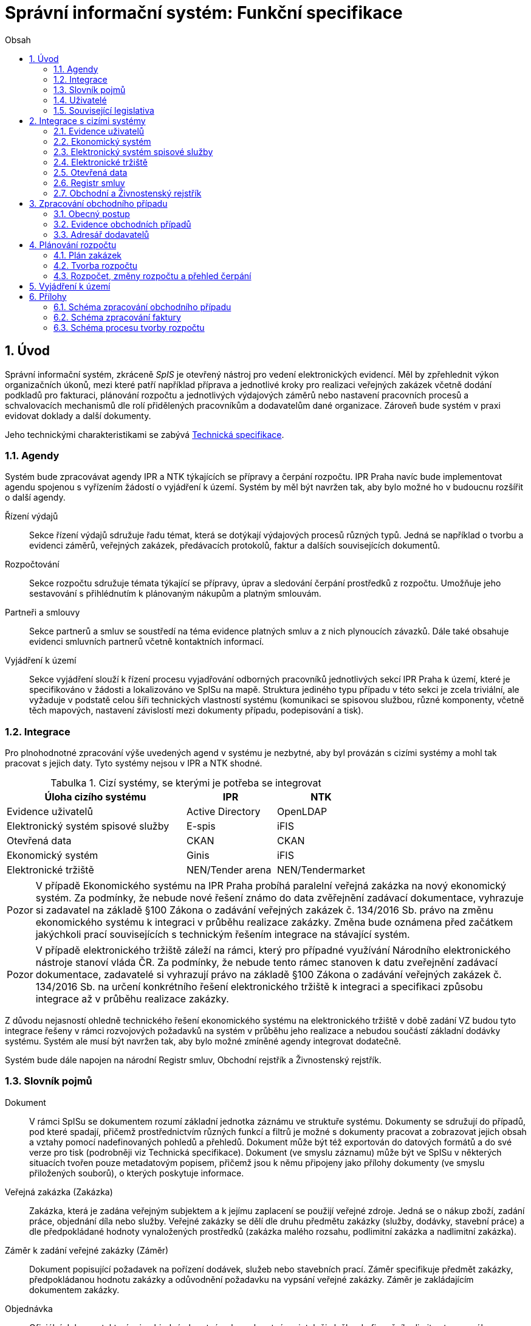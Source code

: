= Správní informační systém: Funkční specifikace
:numbered:
:icons: font
:lang: cs
:note-caption: Poznámka
:warning-caption: Pozor
:table-caption: Tabulka
:figure-caption: Obrázek
:example-caption: Příklad
:toc-title: Obsah
:toc: left
:toclevels: 2
:sectnumlevels: 6
:source-highlighter: pygments

== Úvod

Správní informační systém, zkráceně _SpIS_ je otevřený nástroj pro vedení elektronických evidencí. Měl by zpřehlednit výkon organizačních úkonů, mezi které patří například příprava a jednotlivé kroky pro realizaci veřejných zakázek včetně dodání podkladů pro fakturaci, plánování rozpočtu a jednotlivých výdajových záměrů nebo nastavení pracovních procesů a schvalovacích mechanismů dle rolí přidělených pracovníkům a dodavatelům dané organizace. Zároveň bude systém v praxi evidovat doklady a další dokumenty.

Jeho technickými charakteristikami se zabývá <<technicka-specifikace.adoc#,Technická specifikace>>.


=== Agendy

Systém bude zpracovávat agendy IPR a NTK týkajících se přípravy a čerpání rozpočtu. IPR Praha navíc bude implementovat agendu spojenou s vyřízením žádostí o vyjádření k území. Systém by měl být navržen tak, aby bylo možné ho v budoucnu rozšířit o další agendy.

Řízení výdajů::
Sekce řízení výdajů sdružuje řadu témat, která se dotýkají výdajových procesů různých typů. Jedná se například o tvorbu a evidenci záměrů, veřejných zakázek, předávacích protokolů, faktur a dalších souvisejících dokumentů.

Rozpočtování::
Sekce rozpočtu sdružuje témata týkající se přípravy, úprav a sledování čerpání prostředků z rozpočtu. Umožňuje jeho sestavování s přihlédnutím k plánovaným nákupům a platným smlouvám.

Partneři a smlouvy::
Sekce partnerů a smluv se soustředí na téma evidence platných smluv a z nich plynoucích závazků. Dále také obsahuje evidenci smluvních partnerů včetně kontaktních informací.

Vyjádření k území::
Sekce vyjádření slouží k řízení procesu vyjadřování odborných pracovníků jednotlivých sekcí IPR Praha k území, které je specifikováno v žádosti a lokalizováno ve SpISu na mapě. Struktura jediného typu případu v této sekci je zcela triviální, ale vyžaduje v podstatě celou šíři technických vlastností systému (komunikaci se spisovou službou, různé komponenty, včetně těch mapových, nastavení závislostí mezi dokumenty případu, podepisování a tisk).

=== Integrace

Pro plnohodnotné zpracování výše uvedených agend v systému je nezbytné, aby byl provázán s cizími systémy a mohl tak pracovat s jejich daty. Tyto systémy nejsou v IPR a NTK shodné.

.Cizí systémy, se kterými je potřeba se integrovat
[options="header",cols="<4,^2,^2"]
|===
| Úloha cizího systému               | IPR              | NTK
| Evidence uživatelů                 | Active Directory | OpenLDAP
| Elektronický systém spisové služby | E-spis           | iFIS
| Otevřená data                      | CKAN             | CKAN
| Ekonomický systém                  | Ginis            | iFIS
| Elektronické tržiště               | NEN/Tender arena | NEN/Tendermarket
|===

WARNING: V případě Ekonomického systému na IPR Praha probíhá paralelní veřejná zakázka na nový ekonomický systém. Za podmínky, že nebude nové řešení známo do data zvěřejnění zadávací dokumentace, vyhrazuje si zadavatel na základě §100 Zákona o zadávání veřejných zakázek č. 134/2016 Sb. právo na změnu ekonomického systému k integraci v průběhu realizace zakázky. Změna bude oznámena před začátkem jakýchkoli prací souvisejících s technickým řešením integrace na stávající systém.

WARNING: V případě elektronického tržiště záleží na rámci, který pro případné využívání Národního elektronického nástroje stanoví vláda ČR. Za podmínky, že nebude tento rámec stanoven k datu zveřejnění zadávací dokumentace, zadavatelé si vyhrazují právo na základě §100 Zákona o zadávání veřejných zakázek č. 134/2016 Sb. na určení konkrétního řešení elektronického tržiště k integraci a specifikaci způsobu integrace až v průběhu realizace zakázky.

Z důvodu nejasností ohledně technického řešení ekonomického systému na elektronického tržiště v době zadání VZ budou tyto integrace řešeny v rámci rozvojových požadavků na systém v průběhu jeho realizace a nebudou součástí základní dodávky systému. Systém ale musí být navržen tak, aby bylo možné zmíněné agendy integrovat dodatečně.

Systém bude dále napojen na národní Registr smluv, Obchodní rejstřík a Živnostenský rejstřík.

=== Slovník pojmů

Dokument::
V rámci SpISu se dokumentem rozumí základní jednotka záznámu ve struktuře systému. Dokumenty se sdružují do případů, pod které spadají, přičemž prostřednictvím různých funkcí a filtrů je možné s dokumenty pracovat a zobrazovat jejich obsah a vztahy pomocí nadefinovaných pohledů a přehledů. Dokument může být též exportován do datových formátů a do své verze pro tisk (podrobněji viz Technická specifikace). Dokument (ve smyslu záznamu) může být ve SpISu v některých situacích tvořen pouze metadatovým popisem, přičemž jsou k němu připojeny jako přílohy dokumenty (ve smyslu přiložených souborů), o kterých poskytuje informace.

Veřejná zakázka (Zakázka)::
Zakázka, která je zadána veřejným subjektem a k jejímu zaplacení se použijí veřejné zdroje. Jedná se o nákup zboží, zadání práce, objednání díla nebo služby. Veřejné zakázky se dělí dle druhu předmětu zakázky (služby, dodávky, stavební práce) a dle předpokládané hodnoty vynaložených prostředků (zakázka malého rozsahu, podlimitní zakázka a nadlimitní zakázka).

Záměr k zadání veřejné zakázky (Záměr)::
Dokument popisující požadavek na pořízení dodávek, služeb nebo stavebních prací. Záměr specifikuje předmět zakázky, předpokládanou hodnotu zakázky a odůvodnění požadavku na vypsání veřejné zakázky. Záměr je zakládajícím dokumentem zakázky.

Objednávka::
Oficiální dokument, kterým je objednán hmotný nebo nehmotný majetek či služba do finančního limitu stanoveného legislativou.

Smlouva::
V kontextu zakázek jde o právní dokument, kterým se písemně stvrzuje dohoda mezi zadavateli zakázky a dodavateli o plnění předmětu a platebních podmínkách.

Výzva k zadání veřejné zakázky (Výzva)::
Právně obchodní dokument, kterým zadavatel vybízí případné zájemce k předložení nabídky. Jedná se o zadání předmětu zakázky, pravidel pro zakázku a všech příslušných právně obchodních náležitostí. Výzva je oficiální dokument a musí být plně v souladu se Zákonem o zadávání veřejných zakázek a dále s Občanským zákoníkem.

Vnitřní sdělení::
Dokument pro interní komunikaci v rámci organizace. Pomocí vnitřního sdělení se oficiálně předávají uvnitř institucí žádosti a informace.

Předávací protokol / dodací list / akceptační protokol::
Dokument, kterým zadavatel od dodavatele přebírá předmět veřejné zakázky či jeho část.

Faktura::
Daňový doklad se všemi zákonnými náležitostmi.

Případ::
Pro účely tohoto dokumentu termín označující všechny dokumenty sloučené do jednoho tematického celku. Například se jedná o všechny  dokumenty v rámci procesu veřejné zakázky, tedy od vytvoření záměru, přes schvalovací řízení, průběh zakázky, až po fakturu, akceptační a předávací protokoly a řádné ukončení zakázky. Dalším příkladem případu může být kompletní proces zpracování žádosti o vyjádření k území.

Garant::
Osoba, která iniciuje vypsání veřejné zakázky, odpovídá za její plnění, je v kontaktu s obchodním a právním oddělením své organizace a spolupracuje s dodavatelem.

Vyjádření k území::
Dokument s vyjádřením vybraných odborných pracovníků z IPR z jednotlivých oblastí působnosti vydaný na základě žádosti o vyjádření. Dokument obsahuje kromě textových polí i zákres území v mapě.

=== Uživatelé

SpIS slouží především nákupčím a právníkům k zajištění vypsání a sledování průběhu veřejných zakázek, dále garantům jednotlivých zakázek k vytvoření záměru a sledování průběhu zakázky a vedení organizace ke sledování finančních toků a plánování rozpočtu. Dalšími uživateli jsou pracovníci IT, kteří systém spravují. Vybrané části systému jsou k dispozici pro nahlížení i ostatním pracovníkům organizace.

.Odhadovaný počet uživatelů v daných rolích
[options="header",cols="<4,^1,^1"]
|===
| Uživatelská role   | IPR | NTK
| Nákupčí a právníci | 10  | 8
| Členové vedení     | 10  | 10
| Garanti zakázek    | 20  | 20
| Vyjádření k území  | 10  | 0
| Správci systému    | 2   | 4
|===

=== Související legislativa

SpIS musí splňovat zákonné požadavky, které jsou na něj kladeny v rámci zákonů souvisejících s informačními systémy, spisovou službou a ochranou osobních údajů. Mezi tyto zákony patří:

* Zákon č. 365/2000 Sb., o informačních systémech veřejné správy
* Zákon č. 300/2008 Sb., o elektronických úkonech a autorizované konverzi dokumentů
* Zákon č. 499/2004 Sb., o archivnictví a spisové službě
* Nařízení Evropského parlamentu a Rady 2016/679 o ochraně fyzických osob v souvislosti se zpracováním osobních údajů a o volném pohybu těchto údajů (obecné nařízení o ochraně osobních údajů)

Výše uvedená legislativa klade požadavky na technické řešení systému jako takového. Zajištění legislativního souladu spojeného s procesy řešenými v rámci systému a jeho hlídání (např. Zákon o veřejných zakázkách) není součástí dodávky systému.

<<<

== Integrace s cizími systémy

=== Evidence uživatelů

SpIS je přístupný pouze oprávněným pracovníkům, kteří mají platný uživatelský účet v evidenci dané organizace. Oprávnění v rámci systému jsou uživatelům přidělena na základě údajů z této evidence a dále pak správcem přímo v systému.

* IPR uživatele eviduje v systému Microsoft Active Directory s veřejně dostupnou dokumentací. Role je vyjádřena členstvím uživatelů v určitých skupinách. Je tedy potřeba párovat role v systému se skupinami v evidenci.

* NTK využívá pro přihlášení uživatelů SSO systém Shibboleth. Evidenci uživatelů představuje OpenLDAP s nestandardním schématem, ale k dispozici je i systém Microsoft Active Directory, nebo automatická replikaci účtů přímo do databáze aplikace.

=== Ekonomický systém

SpIS je provázán s ekonomickým systémem tak, že z něj přebírá a uživatelům poskytuje informace o proplacení evidovaných faktur a to včetně času a výše plateb. SpIS do ekonomického systému naopak předává informace o evidovaných daňových dokladech, aby nebylo nutné doklady evidovat více než jednou.

=== Elektronický systém spisové služby

Napojení na elektronický systém spisové služby (ESSS) bude sloužit jednak k získávání dokumentů a příloh pro další práci s nimi (import) a dále pak pro ukládání hotových dokumentů a příloh za účelem jejich trvalého uchování (export).

* IPR jako elektornický systém spisové služby využívá ICZ E-spis. Dokumentace popisující integrační rozhraní je k dispozici u zadavatele.

* NTK jako elektornický systém spisové služby využívá iFIS ....


==== Import

Import souborů z ESSS pro jejich využití v roli dokumentů, příloh nebo pro rekonstrukci případu probíhá tak, že je oprávněný uživatel prostřednictvím k tomu určeného rozhraní integračního můstku v ESSS vyhledá a vybere.

* Dříve exportované dokumenty ze systému SpIS jsou plnohodnotně importovány a to včetně automatického dohledání jejich příloh na základě v exportu uvedených spisových značek. Import probíhá vždy do konkrétního případu.

* Dříve exportované případy ze systému SpIS jsou plnohodnotně importovány, čímž dojde k vytvoření nového případu. Při tom dojde k dohledání jednotlivých dokumentů na základě v exportu uvedených spisových značek a následně i k dohledání jejich příloh.

* Pokud se jedná o jiný typ souboru, je možné jej použít pouze jako přílohu. V takovém případě je u přílohy uvedena i její spisová značka.

Není žádoucí znovu importovat dokument nebo případ, který již ve SpISu existuje. Pokud na tom uživatel trvá, systém mu umožní tak učinit a případ nebo dokument importovat _jako nový_, což znamená, že dojde k zpřetrhání jeho historických souvislostí.

==== Export

Export případů, dokumentů a příloh do ESSS probíhá automaticky a průběžně. Vždy, když je dokument ve SpISu dokončen, dojde k jeho asynchronnímu exportu a to včetně příloh. Obdobně je exportována konečná podoba případu při jeho uzavření.

* Exportovaný dokument je zařazen do věcné skupiny určené typem dokumentu.

* Dokumenty sdružené ve SpISu do případu se v ESSS řadí dále do odděleného spisu, který je založen při exportu prvního dokumentu případu. Pokud ESSS podporuje řazení dokumentu do více spisů, předejde pomocí této funkce integrační můstek vzniku duplicity. Pokud ESSS neumožňuje řazení dokumentů do více spisů, nedojde k duplicitnímu exportu příloh, které zůstanou pouze u dokumentu zařazeného do věcné skupiny.

* Po exportu dokumentu, přílohy nebo případu do ESSS se zaznamená spisová značka, pod kterou je možné výsledný soubor v ESSS dohledat. Při exportu nadřazeného objektu je na dceřinné objekty odkazováno právě pomocí spisových značek.

* Do ESSS nejsou exportovány režijní poznámky. Ty mají pouze informativní charakter, nejsou závazné a není třeba je dlouhodobě uchovávat.

* Pro každý typ dokumentu a případu je možné použít jinou spisovou službu, pokud je jich k dispozici více. Předpokládá se ovšem, že každá z nich vytváří navzájem se nepřekrývající spisové značky.

=== Elektronické tržiště

Integrační můstek zajišťující napojení na elektronické tržiště (pravděpodobně link:https://nen.nipez.cz/[NEN]) bude zcela řídit profil zadavatele a na základě informací ve SpISu zveřejňovat výzvy, zprostředkovávat průběh řízení a nakonec do systému SpIS přebírat výsledky.

TIP: Elektronické tržiště NEN disponuje link:https://nen.nipez.cz/Soubor.aspx?id=1499363[API na bázi protokolu SOAP].

Pokud vazbu nebude možné z technických nebo jiných důvodů realizovat v plném rozsahu, zajistí můstek alespoň předání podkladů a převzetí výsledků řízení. Obsluha výběrového řízení bude provedena v systému tržiště pověřeným uživatelem. V případě, že využívání NEN nebude vyjasněno k datu zveřejnění zadávací dokumentace, budou IPR a NTK využívat své dosavadní profily zadavatele na jiných e-tržištích (link:https://www.tenderarena.cz/rozcestnik.jsf[Tender arena] v případě IPR a link:https://www.tendermarket.cz/home.seam[Tendermarket] v případě NTK).

=== Otevřená data

Integrační můstek automaticky převádí a vkládá data z vybraných datových zdrojů do systému CKAN. Upřesnění datových zdrojů a jejich parametrů je upraveno v souboru ve formátu kompatibilním s popisem pohledu.

=== Registr smluv

Integrační můstek využívá výpravnu ESSS pro odesílání dokumentů do Registru smluv a následně API tohoto registru pro kontrolu jejich řádného zanesení.

=== Obchodní a Živnostenský rejstřík

SpIS využívá vlastní adresář smluvních partnerů. Informace o nich pravidelně ověřuje ve veřejně dostupných rejstřících, ve kterých také umožňuje vyhledat nové subjekty a uložit je do místního adresáře. Hledání je možné provést zadáním názvu nebo IČ.

Četnost automatické kontroly platnosti údajů může nastavit správce systému. Pokud je třeba, je také možné provést kontrolu platnosti údajů u vybraného subjektu na požádání ihned. Automaticky se kontrolují ty subjekty, kterých se týkají některé otevřené případy.

V případě nalezení změn jsou kontaktní údaje subjektu v systému aktualizovány.

<<<

== Zpracování obchodního případu

Dokumenty, které definují rámec obchodního případu, podléhají schvalovacímu procesu. Jedná se především o záměry, objednávky, výzvy či oznámení, smlouvy včetně příloh a dodatků, faktury, vnitřní sdělení a další. Tyto dokumenty jsou schvalovány interně nastaveným procesem, který se v jednotlivých organizacích liší.

Schvalovací proces bude definován pro každou organizaci samostatně dle jejích specifických požadavků. Tato kapitola popisuje obecné požadavky na možnosti nastavení pracovních postupů a obecný popis procesu realizace zakázky.

V rámci implementační analýzy bude pro každou organizaci specifikován pracovní model pro každý typ dokumentu a uživatele. Administrátor systému bude mít oprávnění nastavovat změny v připravených procesech či nastavit nový proces včetně definice dotčených uživatelů, jejich povinností a práv, stejně tak i nastavení dokumentů, jejich stavů a možných akcí.

=== Obecný postup

Obchodní případ vzniká vytvořením záměru, kde obvykle garant či vedoucí pracovník definuje, co a za jakých okolností navrhuje realizovat (specifikuje předmět veřejné zakázky) a odhadne finanční a časový rozsah zakázky. Záměr prochází schvalovacím procesem, po jehož dokončení se z návrhu na realizaci stává veřejná zakázka. Dle rozsahu je obvykle specifikován časový harmonogram, finanční náročnost, způsob vypsání zakázky a výběru dodavatele. Připraví se všechny doprovodné dokumenty, které rovněž podléhají procesu schválení vedením. Zakázka je vypsána, proběhne výběr dodavatele, schválení výběru a podpis smlouvy.

Po podpisu smlouvy začíná realizace samotné zakázky. Zakázka může obsahovat několik etap, na jejichž konci je část zakázky vždy předána dodavatelem ke schválení. V rámci každé etapy probíhá obvykle také fakturace.

Faktura je do systému vložena pracovníkem podatelny, její přiřazení ke konkrétní veřejné zakázce a schválení je však určeno dalším procesem. Akceptace etap a fakturace se opakuje až do skončení trvání veřejné zakázky.

SpIS bude po přihlášení prostřednictvím notifikací upozorňovat uživatele na dokumenty, u kterých se očekává jeho schválení či jiná součinnost pro jejich dokončení, případně změny u dokumentů, u kterých si uživatel nastavil sledování.

Schéma zpracování obchodního případu je v příloze 1, schéma zpracování faktury v příloze 2.

=== Evidence obchodních případů

Systém bude umožňovat vedení evidence obchodních případů, přes kterou bude možné dohledat veškeré dokumenty k danému případu. Mezi tyto dokumenty se řadí zejména záměry (formuláře záměrů, přípravy finančních operací, investiční záměry), dokumentace související s veřejnými zakázkami (zadávací dokumentace, smlouvy, výzvy k podání nabídek, komunikace s uchazeči, zápisy z výběrových řízení) a fakturace (faktury či jiné doklady a podklady k proplacení jako například akceptační protokoly a další).

==== Evidence záměrů

Záměr je inicializační dokument k obchodnímu případu, kde je definováno, co a za jakých okolností se navrhuje realizovat (specifikuje se předmět veřejné zakázky). Autor bude tvorbou proveden pomocí jednoduchého formuláře. Záměr prochází schvalovacím procesem, který je daný v rámci každé organizace, zároveň systém musí být schopen reflektovat případné změny v jejich vnitřním chodu.

Záměr je po celou dobu schvalovacího procesu dostupný pro editace a připomínkování. V průběhu schvalování záměru musí mít každý člen schvalovací procedury možnost záměr připomínkovat. Zároveň musí být záměr dostupný i v původních verzích v historii záměru.

Každá změna v údaji záměru a akce v rámci jeho schvalování bude uložena v předchozích verzích a revizích a dostupná oprávněným uživatelům. Změny v záměru budou jasně odlišené od původní verze včetně autora změny.

Schvalování záměru musí proběhnout plně elektronicky s prokazatelnou a unikátní akceptací definovanými pracovníky. Schvalování záměru musí probíhat včetně všech příloh týkajících se záměru. Na vybrané změny budou uživatelé upozorněni notifikací.

Po konečném schválení záměru je na jeho základě vytvořena veřejná zakázka, pro kterou je záměr základem. Záměr tedy vždy iniciuje objednávku, nebo výzvu k podání nabídek.

Formulář na tvorbu záměru bude obsahovat pole s více datovými typy, jejichž hodnoty se budou plnit ručně i automaticky, včetně možnosti nahrávání dokumentů a číselníků definovaných zadavatelem. Dle zadaného obsahu či zvolené hodnoty číselníku se může lišit obsah dalších polí či navazující zpracování obchodního případu.

Součástí formuláře bude i věcná nápověda k vyplňování a výběru hodnot z číselníků (např. kdy se jedná o objednávku, zjednodušené výběrové řízení atp.). Obsah nápovědy i číselníky bude možné spravovat v administraci systému.

Detailní specifikace procesu pro jednotlivé organizace bude provedena v rámci implementační analýzy.

==== Evidence veřejných zakázek

Evidence veřejných zakázek je stěžejní agendou obchodního a právního oddělení organizace. Jsou zde evidovány všechny veřejné zakázky, od zakázek malého rozsahu až po nadlimitní zakázky. Evidence veřejných zakázek je souhrnný přehled všeho, co je k zakázce evidováno, o vynaložené částce, termínech plnění, stavu jednotlivých částí (faktura, smlouva,…) ve všech etapách realizace. Informace o zakázce jsou přebírány ze záměru, ze kterého zakázka vznikla. Zakázka je postupně doplňována o další informace a dokumenty. Součástí každé veřejné zakázky jsou dále faktury (spárované z evidence faktur), objednávka, smlouva, vnitřní sdělení a další potřebné dokumenty a přílohy. Z výše uvedených dokumentů, které jsou přiřazeny buď z příslušné agendy či nahrány jako soubory, se k veřejné zakázce evidují vybrané informace přímo ve SpISu.

Po schválení záměru se z něj stává veřejná zakázka, kterou obvykle po ekonomické a právní stránce zpracuje obchodní či právní oddělení organizace a společně s garantem zakázky připraví všechny potřebné dokumenty (smlouvu, objednávku či výzvu), vyvěsí výzvu na web organizace a další příslušná místa. V průběhu přípravy veřejné zakázky jsou do SpISu nahrávány příslušné dokumenty a měněn stav zakázky. Všechny dokumenty musí být odsouhlaseny všemi oprávněnými osobami. Po uběhnutí zákonem stanovených lhůt je vybrán dodavatel a podepsána s ním smlouva. Po podpisu smlouvy jsou do SpISu oprávněnou osobou doplněny závazné termíny pro plnění jednotlivých etap, podmínky akceptace a fakturace a finanční částky vyplývající ze smlouvy či zákona. Smlouva je nahrána do SpISu, ze kterého je taktéž možné ji odeslat do ESSS, nahrát na web zadavatele či na veřejný registr smluv. V rámci jednotlivých etap veřejné zakázky jsou sledovány limity vynaložených prostředků a skutečně vynaložené prostředky. V okamžiku přijetí jakékoli faktury k dané zakázce je tato připojena k zakázce a do etap jsou evidovány příslušné částky a termíny. Taktéž při ukončení jednotlivých etap pověřený pracovník připojuje k zakázce předávací protokoly až do ukončení plnění veřejné zakázky.

Dokumenty vztahující se k veřejné zakázce jsou dostupné pro editace a připomínkování po celou dobu jejího trvání. Veškeré změny k zakázce jsou ukládány v předchozích verzích a revizích dokumentů a jsou dostupné oprávněným uživatelům stejně jako v evidenci záměrů. Na vybrané změny budou vybraní uživatelé upozorňováni notifikací.

Každá veřejná zakázka vychází ze záměru, z něhož převezme všechny informace o celku i o jednotlivých etapách zakázky, tyto informace mohou být následně upraveny dle hodnot ve smlouvě, pokud dojde ke změně. Ke každé zakázce a případně k jejím jednotlivým etapám jsou přiřazovány dokumenty (smlouva, faktury, předávací protokoly, interní sdělení atp.). Veřejná zakázka i její etapy budou obsahovat informace o termínech plnění, plánovaných a skutečně vynaložených finančních prostředcích.

Detailní specifikace procesu a funkcí pro jednotlivé organizace bude provedena v rámci implementační analýzy.

==== Evidence faktur

Evidence faktur bude obsahovat informace o fakturách zadaných do SpISu oprávněnými pracovníky. Faktury budou evidovány jako dokumenty s naskenovaným souborem jako přílohou. Evidence faktur bude propojena s ekonomickým systémem, se kterým si bude předávat informace o fakturách a jejich přílohách. Z ekonomického systému budou přebírány informace o proplacení faktur.

Faktura je přijata, očíslována a zaevidována do SpISu oprávněným pracovníkem. Dále je předána ke kontrole (datum splatnosti, částka, dodavatel atd.) nadřízenému pracovníkovi, který ji schválí, spáruje s příslušnou veřejnou zakázkou, zkontroluje splnění podmínek k fakturaci u zakázky a případně předá fakturu ke schválení dalším oprávněným osobám. Při spárování faktura převezme potřebné údaje pro účely tvorby rozpočtu a přehledu čerpání financí. Systém také zkontroluje případné duplicity a před dokončením dokumentu přihlédne k implementovaným politikám dané organizace. Po schválení všemi zúčastněnými stranami je faktura poslána k proplacení do ekonomického systému. Z ekonomického systému jsou přebírány informace o změně stavu faktury a jejím proplacení. Na tyto změny jsou uživatelé upozorňováni notifikací.

=== Adresář dodavatelů

Adresář bude obsahovat seznam dodavatelů a kontaktů uložených ve SpISu, který bude využíván napříč celým systémem při vyplňování dodavatele k záměru či zakázce, pro kontroly faktury atd. Adresář bude napojen na veřejný obchodní a živnostenský rejstřík, ze kterého bude SpIS ověřovat správnost uložených údajů a bude získávat informace o novém dodavateli ukládaném do systému. Ve SpISu bude vyplňováno jméno nebo IČ dodavatele a ostatní informace budou importovány z veřejného rejstříku. Systém bude kontrolovat unikátnost identifikátorů a neumožní dokončení záznamu obsahujícího duplicity.

Detailní specifikace obsahu adresáře a jeho funkcí bude provedena v rámci implementační analýzy.

<<<

== Plánování rozpočtu

SpIS bude umožňovat plánování rozpočtu na nadcházející období. Rozpočet bude tvořen jako výstup pro nadřízenou instituci organizace i jako podklad pro plánování a nástroj kontroly nad financemi organizace jako celku i jejích organizačních struktur či jinak definovaných skupin. SpIS bude také poskytovat přehled o plánovaném a skutečném čerpání financí dle požadavků uživatele (např. dle období, dle skupiny či účelu, plán versus skutečné čerpání financí atd.). Přehledy bude možné exportovat a tisknout.

Do rozpočtu na následující období zasahují vždy záměry a zakázky již evidované v systému, jejichž informace budou do rozpočtu přebírány automaticky dle zadaných kritérií. Dále zde budou tvořeny nové zakázky pro účely plánování rozpočtu (plán zakázek). Rozpočet na následující období se obvykle odevzdává společně s přehledem skutečného čerpání financí z aktuálního období.

Plánování rozpočtu bude probíhat prostřednictvím evidence plánovaných zakázek, nástrojů pro tvorbu návrhu rozpočtu pro nadřízený orgán a pro interní plánování a přehledu čerpání rozpočtu dle různých kritérií včetně jeho změn.

=== Plán zakázek

Plán zakázek bude evidenční agenda systému, ve které budou jednotlivé organizační nebo jinak definované celky zadávat plány na veřejné zakázky pro účely plánování rozpočtu na další období. Jedná se o zjednodušenou evidenci zakázek, ze které bude možné zakázku v případě realizace přebrat do evidence záměrů.

Položky plánu budou vytvářet garanti projektů či vedoucí pracovníci. Vytvořený plán bude podléhat schvalovacímu procesu v rámci hierarchie organizace. Schválené položky plánu zakázek budou promítnuty do tvorby rozpočtu.

Detailní specifikace obsahu plánu zakázek pro jednotlivé organizace bude předmětem implementační analýzy.

=== Tvorba rozpočtu

Rozpočet je tvořen jednou za rok na nadcházející období pro nadřízenou instituci organizace. Systém bude umožňovat vytvořit rozpočet i pro jakékoli období, případně pouze dílčí část rozpočtu (například jen investice, jen IT projekty atd.) pro interní účely organizace.

Vstupními daty rozpočtu jsou aktuálně běžící zakázky z evidence zakázek a plánované zakázky z plánu zakázek, případně další k tomu určené a označené přehledy výdajových záměrů. Z evidencí jsou přebírány informace o termínech plnění a finanční částky vynaložené v jednotlivých etapách. Ze všech dostupných informací je vytvořen návrh rozpočtu, který bude možné rozdělit do kapitol dle účelu využití financí, organizačního celku či jiné tematické oblasti.

Návrh rozpočtu je předložen ke schválení nadřízenému orgánu, který schválí plnou částku nebo její část, která je zpětně rozdělena v rámci organizace pro jednotlivé organizační celky dle různých kritérií. Finance přidělené od nadřízeného orgánu jsou do systému vloženy správcem rozpočtu a jsou závazné pro všechny uživatele jako limity čerpání pro další plánování a kontrolu čerpání.

Detailní specifikace procesu a funkcí nástrojů pro tvorbu rozpočtu pro jednotlivé organizace bude předmětem implementační analýzy. Schéma procesu tvorby rozpočtu je v příloze 3.

=== Rozpočet, změny rozpočtu a přehled čerpání

Rozpočet schválený nadřízeným orgánem je závazný pro plánování a přehled čerpání přidělených financí. Částky schválené nadřízeným orgánem rozdělí správce rozpočtu zpětně mezi jednotlivé útvary organizační struktury dle účelu využití. Přidělené částky jsou závazné pro všechny uživatele jako limity čerpání, jejich změnu smí provést pouze správce rozpočtu na základě rozhodnutí nadřízeného orgánu.

V jednotlivých organizacích je možné v rámci limitů čerpání přerozdělovat finance mezi útvary organizační struktury a měnit účel jejich vynaložení. Tyto změny mohou být provedeny pouze v rámci částky schválené rozhodnutím nadřízeného orgánu a může je provádět pouze správce rozpočtu a jsou schvalovány vedoucími pracovníky, jichž se změny týkají.

Systém bude poskytovat kontrolu čerpání rozpočtu prostřednictvím přehledu sum čerpaných financí a jejich limitů dle jednotlivých schválených rozpočtových položek. Výpočty budou dynamické a budou odpovídat zadaným filtrům.

Detailní specifikace obsahu a funkcí přehledu čerpání rozpočtu bude předmětem implementační analýzy.

== Vyjádření k území

Funkce vyjádření k území bude implementována pouze do prostředí IPR Praha. Jedná se o agendu spojenou s procesem získání vyjádření odborníků z jednotlivých sekcí IPR Praha k území specifikovanému v žádosti a zakreslenému na mapě. Vstupním podkladem pro vyjádření je dopis se žádostí o vyjádření evidovaný v ESSS IPR Praha. Žádost je importována do SpIS včetně vybraných metadat a zobrazena pověřenému uživateli, který lokalizuje území z žádosti v mapě, přiřadí uživatele, od kterých je vyžadováno vyjádření a pošle jim požadavek na doplnění. Uživatelé doplní svá vyjádření, sami potvrdí, případně předají ke schválení svým vedoucím. V okamžiku, kdy jsou všechna požadovaná vyjádření hotová, pověřená osoba zkontroluje obsah, případně pošle ke schválení a exportuje tiskovou sestavu odpovědi na žádost o vyjádření do ESSS k odeslání.

K zákresu dotčeného území do mapy bude sloužit mapové okno vyvinuté dodavatelem. Data s lokalizací budu ukládána do připravené vrstvy z geodatabáze IPR Praha poskytnuté jako WFS, aby bylo zajištěna integrita se stávajícími daty. WFS služba bude obsahovat předpřipravené atributy, které se v procesu zákresu lokalizace naplní hodnotami dvěmě způsoby: převzetím již vyplněných informací o vyjádření a ručním vyplněním ve vyskakovacím okně nad mapou. Hodnoty atributů, které se budou vyplňovat ručně nad mapou, nebudou ukládány do SpIS, ale pouze do WFS služby a tím do geodatabáze IPR Praha. 

Detailní specifikace procesu a požadovaných funkcí bude součástí implementační analýzy.


== Přílohy
=== Schéma zpracování obchodního případu

image:media/image2.png[width=500]

<<<

=== Schéma zpracování faktury

image:media/image4.png[width=360]

<<<

=== Schéma procesu tvorby rozpočtu

image:media/image5.png[width=400]

// vim:set spelllang=cs:
